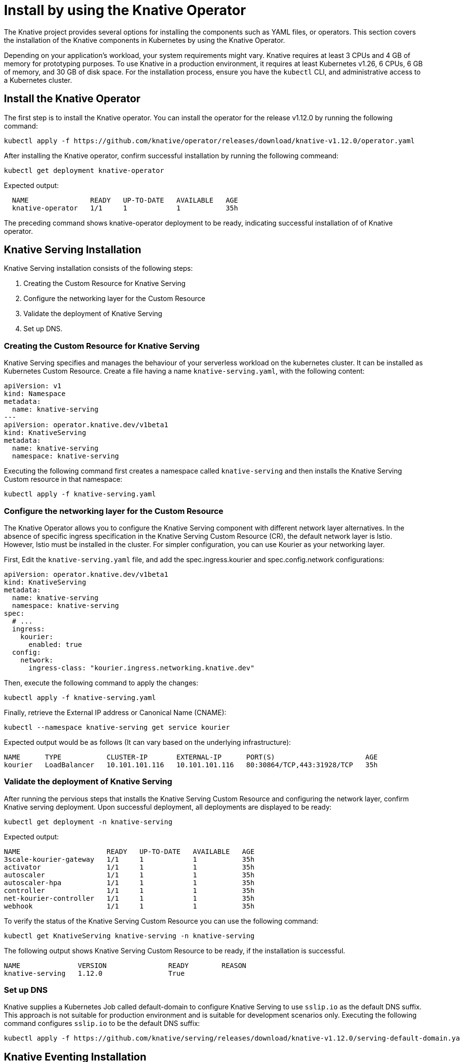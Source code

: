 :operator-release: 1.12.0


= Install by using the Knative Operator

The Knative project provides several options for installing the components such as YAML files, or operators.
This section covers the installation of the Knative components in Kubernetes by using the Knative Operator.

Depending on your application's workload, your system requirements might vary.
Knative requires at least 3 CPUs and 4 GB of memory for prototyping purposes.
To use Knative in a production environment, it requires at least Kubernetes v1.26, 6 CPUs, 6 GB of memory, and 30 GB of disk space.
For the installation process, ensure you have the `kubectl` CLI, and administrative access to a Kubernetes cluster.

== Install the Knative Operator

The first step is to install the Knative operator. 
You can install the operator for the release v{operator-release} by running the following command:
[source,bash,subs="attributes"]
kubectl apply -f https://github.com/knative/operator/releases/download/knative-v{operator-release}/operator.yaml


After installing the Knative operator, confirm successful installation by running the following commeand:
[source,bash]
kubectl get deployment knative-operator

Expected output: 
[source,bash]
  NAME               READY   UP-TO-DATE   AVAILABLE   AGE
  knative-operator   1/1     1            1           35h

The preceding command shows knative-operator deployment to be ready, indicating successful installation of of Knative operator.

== Knative Serving Installation
Knative Serving installation consists of the following steps:

1. Creating the Custom Resource for Knative Serving
2. Configure the networking layer for the Custom Resource
3. Validate the deployment of Knative Serving
4. Set up DNS.

=== Creating the Custom Resource for Knative Serving
Knative Serving specifies and manages the behaviour of your serverless workload on the kubernetes cluster. It can be installed as Kubernetes Custom Resource. 
Create a file having a name `knative-serving.yaml`, with the following content:
[source,yaml]
apiVersion: v1
kind: Namespace
metadata:
  name: knative-serving
---
apiVersion: operator.knative.dev/v1beta1
kind: KnativeServing
metadata:
  name: knative-serving
  namespace: knative-serving

Executing the following command first creates a namespace called `knative-serving` and then installs the Knative Serving Custom resource in that namespace:

[source,bash]
kubectl apply -f knative-serving.yaml


=== Configure the networking layer for the Custom Resource

The Knative Operator allows you to configure the Knative Serving component with different network layer alternatives. 
In the absence of specific ingress specification in the Knative Serving Custom Resource (CR), the default network layer is Istio.
However, Istio must be installed in the cluster. 
For simpler configuration, you can use Kourier as your networking layer. 

First, Edit the `knative-serving.yaml` file, and add the spec.ingress.kourier and spec.config.network configurations:
[source,yaml]
apiVersion: operator.knative.dev/v1beta1
kind: KnativeServing
metadata:
  name: knative-serving
  namespace: knative-serving
spec:
  # ...
  ingress:
    kourier:
      enabled: true
  config:
    network:
      ingress-class: "kourier.ingress.networking.knative.dev"

Then, execute the following command to apply the changes:
[source,bash]
kubectl apply -f knative-serving.yaml

Finally, retrieve the External IP address or Canonical Name (CNAME):
[source,bash]
kubectl --namespace knative-serving get service kourier

Expected output would be as follows (It can vary based on the underlying infrastructure):
[source,bash]
NAME      TYPE           CLUSTER-IP       EXTERNAL-IP      PORT(S)                      AGE
kourier   LoadBalancer   10.101.101.116   10.101.101.116   80:30864/TCP,443:31928/TCP   35h


=== Validate the deployment of Knative Serving
After running the pervious steps that installs the Knative Serving Custom Resource and configuring the network layer, confirm Knative serving deployment. 
Upon successful deployment, all deployments are displayed to be ready:
[source,bash]
kubectl get deployment -n knative-serving

Expected output:
[source,bash]
NAME                     READY   UP-TO-DATE   AVAILABLE   AGE
3scale-kourier-gateway   1/1     1            1           35h
activator                1/1     1            1           35h
autoscaler               1/1     1            1           35h
autoscaler-hpa           1/1     1            1           35h
controller               1/1     1            1           35h
net-kourier-controller   1/1     1            1           35h
webhook                  1/1     1            1           35h


To verify the status of the Knative Serving Custom Resource you can use the following command:
[source,bash]
kubectl get KnativeServing knative-serving -n knative-serving

The following output shows Knative Serving Custom Resource to be ready, if the installation is successful.

[source,bash,subs="attributes"]
NAME              VERSION               READY        REASON
knative-serving   {operator-release}                True    


=== Set up DNS

Knative supplies a Kubernetes Job called default-domain to configure Knative Serving to use `sslip.io` as the default DNS suffix. This approach is not suitable for production environment and is suitable for development scenarios only. Executing the following command configures `sslip.io` to be the default DNS suffix:

[source,bash,subs="attributes"]
kubectl apply -f https://github.com/knative/serving/releases/download/knative-v{operator-release}/serving-default-domain.yaml


== Knative Eventing Installation

You need to deploy Knative Eventing Custom Resource to complete Knative Eventing installation. 

First, create a file having a name `knative-eventing.yaml`, with the following content:
[source,yaml]
apiVersion: v1
kind: Namespace
metadata:
  name: knative-eventing
---
apiVersion: operator.knative.dev/v1beta1
kind: KnativeEventing
metadata:
  name: knative-eventing
  namespace: knative-eventing


Executing the following command creates a namespace called `knative-eventing` and installs the Knative Serving Custom Resource in that namespace:

[source,bash]
kubectl apply -f knative-eventing.yaml

Afterwards, observe Knative eventing deployments. A ready status of all deployments indicates the successful deployment of Knative Eventing:
[source,bash]
kubectl get deployment -n knative-eventing


[source,bash]
NAME                    READY   UP-TO-DATE   AVAILABLE   AGE
eventing-controller     1/1     1            1           35h
eventing-webhook        1/1     1            1           35h
imc-controller          1/1     1            1           35h
imc-dispatcher          1/1     1            1           35h
mt-broker-controller    1/1     1            1           35h
mt-broker-filter        1/1     1            1           35h
mt-broker-ingress       1/1     1            1           35h
pingsource-mt-adapter   0/0     0            0           35h


Finally, Verify the status of the Knative Eventing Custom Resource by running the following command:
[source,bash]
kubectl get KnativeEventing knative-eventing -n knative-eventing

The preceding output shows Knative Eventing Custom Resource to be ready, if the installation is successful.
[source,bash,subs="attributes"]
NAME               VERSION             READY   REASON
knative-eventing   {operator-release}              True


=== References
* https://knative.dev/docs/install/[Installing Knative]
